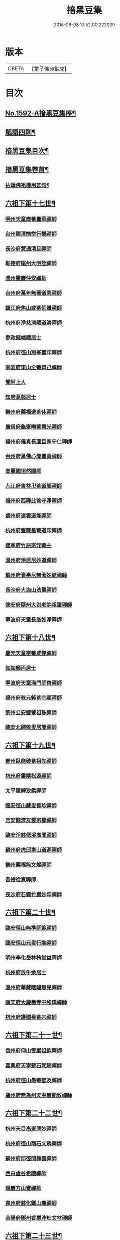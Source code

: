 #+TITLE: 揞黑豆集 
#+DATE: 2016-06-08 17:52:00.222029

* 版本
 |     CBETA|【電子佛典集成】|

* 目次
** [[file:KR6q0025_001.txt::001-0265b1][No.1592-A揞黑豆集序¶]]
** [[file:KR6q0025_001.txt::001-0266a6][觚語四則¶]]
** [[file:KR6q0025_001.txt::001-0266c11][揞黑豆集目次¶]]
** [[file:KR6q0025_001.txt::001-0267c2][揞黑豆集卷首¶]]
*** [[file:KR6q0025_001.txt::001-0267c3][拈頌佛祖機用言句¶]]
** [[file:KR6q0025_001.txt::001-0271b17][六祖下第十七世¶]]
*** [[file:KR6q0025_001.txt::001-0271b17][明州天童應菴曇華禪師]]
*** [[file:KR6q0025_001.txt::001-0272b18][台州國清簡堂行機禪師]]
*** [[file:KR6q0025_001.txt::001-0272c17][長沙府慧通清旦禪師]]
*** [[file:KR6q0025_001.txt::001-0273a6][彰德府磁州大明詮禪師]]
*** [[file:KR6q0025_001.txt::001-0273a15][澧州靈巖仲安禪師]]
*** [[file:KR6q0025_001.txt::001-0273b2][台州府萬年無著道閑禪師]]
*** [[file:KR6q0025_001.txt::001-0273b7][鎮江府焦山或菴師體禪師]]
*** [[file:KR6q0025_001.txt::001-0273c8][杭州府淨慈濟顛道濟禪師]]
*** [[file:KR6q0025_001.txt::001-0273c19][參政錢端禮居士]]
*** [[file:KR6q0025_001.txt::001-0274a10][杭州府徑山別峯寶印禪師]]
*** [[file:KR6q0025_001.txt::001-0274b4][寧波府東山全菴齊己禪師]]
*** [[file:KR6q0025_001.txt::001-0274b18][覺阿上人]]
*** [[file:KR6q0025_001.txt::001-0274c15][知府葛郯居士]]
*** [[file:KR6q0025_001.txt::001-0275a11][饒州府薦福退菴休禪師]]
*** [[file:KR6q0025_001.txt::001-0275b3][廣信府龜峯晦菴慧光禪師]]
*** [[file:KR6q0025_001.txt::001-0275b18][揚州府儀真長蘆且菴守仁禪師]]
*** [[file:KR6q0025_001.txt::001-0275c3][台州府萬佛心聞曇賁禪師]]
*** [[file:KR6q0025_001.txt::001-0275c15][高麗國坦然國師]]
*** [[file:KR6q0025_001.txt::001-0275c23][九江府東林卍菴道顏禪師]]
*** [[file:KR6q0025_001.txt::001-0276a9][福州府西禪此菴守淨禪師]]
*** [[file:KR6q0025_001.txt::001-0276b2][處州府連雲道能禪師]]
*** [[file:KR6q0025_001.txt::001-0276b13][杭州府靈隱最菴道印禪師]]
*** [[file:KR6q0025_001.txt::001-0276b22][建寧府竹原宗元菴主]]
*** [[file:KR6q0025_001.txt::001-0276c9][溫州府淨居尼妙道禪師]]
*** [[file:KR6q0025_001.txt::001-0277a4][蘇州府資壽尼無著妙總禪師]]
*** [[file:KR6q0025_001.txt::001-0277b5][長沙府大溈山法寶禪師]]
*** [[file:KR6q0025_001.txt::001-0277b11][德安府隨州大洪老訥祖證禪師]]
*** [[file:KR6q0025_001.txt::001-0277b19][寧波府天童長翁如淨禪師]]
** [[file:KR6q0025_001.txt::001-0278a22][六祖下第十八世¶]]
*** [[file:KR6q0025_001.txt::001-0278a22][慶元天童密菴咸傑禪師]]
*** [[file:KR6q0025_001.txt::001-0278b21][如如顏丙居士]]
*** [[file:KR6q0025_001.txt::001-0278b24][寧波府天童海門師齊禪師]]
*** [[file:KR6q0025_001.txt::001-0278c7][福州府乾元鈍菴宗頴禪師]]
*** [[file:KR6q0025_001.txt::001-0278c11][荊州公安遯菴祖珠禪師]]
*** [[file:KR6q0025_001.txt::001-0278c15][臨安北磵敬叟居簡禪師]]
** [[file:KR6q0025_001.txt::001-0278c19][六祖下第十九世¶]]
*** [[file:KR6q0025_001.txt::001-0278c19][夔州臥龍破菴祖先禪師]]
*** [[file:KR6q0025_001.txt::001-0279a23][杭州府靈隱松源禪師]]
*** [[file:KR6q0025_001.txt::001-0279c12][太平隱靜致柔禪師]]
*** [[file:KR6q0025_001.txt::001-0279c16][臨安徑山藏叟善珍禪師]]
*** [[file:KR6q0025_001.txt::001-0280a4][吉安龍濟友雲宗鍪禪師]]
*** [[file:KR6q0025_001.txt::001-0280a6][臨安淨慈偃溪廣聞禪師]]
*** [[file:KR6q0025_001.txt::001-0280a17][蘇州府虎邱東山道源禪師]]
*** [[file:KR6q0025_001.txt::001-0280a21][饒州薦福無文燦禪師]]
*** [[file:KR6q0025_001.txt::001-0280b2][吾捨從寬禪師]]
*** [[file:KR6q0025_001.txt::001-0280b4][長沙府石霜竹巖妙印禪師]]
** [[file:KR6q0025_001.txt::001-0280b10][六祖下第二十世¶]]
*** [[file:KR6q0025_001.txt::001-0280b10][臨安徑山無準師範禪師]]
*** [[file:KR6q0025_001.txt::001-0280c8][臨安徑山元叟行端禪師]]
*** [[file:KR6q0025_001.txt::001-0281a16][明州奉化岳林栯堂益禪師]]
*** [[file:KR6q0025_001.txt::001-0281a19][杭州府放牛余居士]]
*** [[file:KR6q0025_001.txt::001-0281b2][溫州府華藏瞎驢無見禪師]]
*** [[file:KR6q0025_001.txt::001-0281b5][順天府大慶壽寺中和璋禪師]]
*** [[file:KR6q0025_001.txt::001-0281b23][杭州府護國臭菴宗禪師]]
** [[file:KR6q0025_002.txt::002-0281c14][六祖下第二十一世¶]]
*** [[file:KR6q0025_002.txt::002-0281c14][袁州府仰山雪巖祖欽禪師]]
*** [[file:KR6q0025_002.txt::002-0282b3][嘉興府天寧楚石梵琦禪師]]
*** [[file:KR6q0025_002.txt::002-0284b11][杭州府徑山愚菴智及禪師]]
*** [[file:KR6q0025_002.txt::002-0285b10][盧州府無為州天寧無能教禪師]]
** [[file:KR6q0025_002.txt::002-0285b16][六祖下第二十二世¶]]
*** [[file:KR6q0025_002.txt::002-0285b16][杭州天目高峯原妙禪師]]
*** [[file:KR6q0025_002.txt::002-0288a24][杭州府徑山南石文琇禪師]]
*** [[file:KR6q0025_002.txt::002-0288b18][蘇州府邱徑閒極雲禪師]]
*** [[file:KR6q0025_002.txt::002-0288c4][西白虗谷希陵禪師]]
*** [[file:KR6q0025_002.txt::002-0288c16][瑞巖方山寶禪師]]
*** [[file:KR6q0025_002.txt::002-0288c20][袁州府慈化鐵山瓊禪師]]
*** [[file:KR6q0025_002.txt::002-0288c24][南陽府鄧州香嚴淳䂐文材禪師]]
** [[file:KR6q0025_002.txt::002-0289a4][六祖下第二十三世¶]]
*** [[file:KR6q0025_002.txt::002-0289a4][杭州府天目中峯明本禪師]]
*** [[file:KR6q0025_002.txt::002-0289a13][蘇州府靈巖南堂了菴清欲禪師]]
*** [[file:KR6q0025_002.txt::002-0289c18][杭州府天目正宗斷崖了義禪師]]
*** [[file:KR6q0025_002.txt::002-0290c2][日本國南禪夢窗智曤國師]]
*** [[file:KR6q0025_002.txt::002-0290c17][太原府五臺山靈鷲碧峯寶金禪師]]
*** [[file:KR6q0025_002.txt::002-0291a24][汝州香嚴無聞思聰禪師]]
** [[file:KR6q0025_002.txt::002-0291c7][六祖下第二十四世¶]]
*** [[file:KR6q0025_002.txt::002-0291c7][金華府義烏伏龍無明千巖元長禪師]]
*** [[file:KR6q0025_002.txt::002-0293a20][蘇州府師子林天如惟則禪師]]
*** [[file:KR6q0025_002.txt::002-0294b5][杭州府徑山呆菴敬中普莊禪師]]
** [[file:KR6q0025_003.txt::003-0295a5][六祖下第二十五世¶]]
*** [[file:KR6q0025_003.txt::003-0295a5][蘇州府鄧尉萬峯時蔚禪師]]
*** [[file:KR6q0025_003.txt::003-0295c5][宋濂]]
*** [[file:KR6q0025_003.txt::003-0295c17][松江府華亭松隱唯菴德然禪師]]
*** [[file:KR6q0025_003.txt::003-0296b17][河南府嵩山俱空契斌禪師]]
** [[file:KR6q0025_003.txt::003-0296c6][六祖下第二十六世¶]]
*** [[file:KR6q0025_003.txt::003-0296c6][蘇州鄧尉寶藏普持禪師]]
*** [[file:KR6q0025_003.txt::003-0296c21][揚州素菴田居士]]
** [[file:KR6q0025_003.txt::003-0297a13][六祖下第二十七世¶]]
*** [[file:KR6q0025_003.txt::003-0297a13][杭州府東明虗白慧旵禪師]]
*** [[file:KR6q0025_003.txt::003-0297b5][安慶府桐城投子楚山幻叟荊璧紹琦禪師]]
** [[file:KR6q0025_003.txt::003-0298a22][六祖下第二十八世¶]]
*** [[file:KR6q0025_003.txt::003-0298a22][松州東明海舟普慈禪師]]
*** [[file:KR6q0025_003.txt::003-0299b2][金陵東山翼善海舟永慈禪師]]
** [[file:KR6q0025_003.txt::003-0299c3][六祖下第二十九世¶]]
*** [[file:KR6q0025_003.txt::003-0299c3][江寧府高峯寶峯明瑄禪師]]
** [[file:KR6q0025_003.txt::003-0299c23][六祖下第三十世¶]]
*** [[file:KR6q0025_003.txt::003-0299c23][安陸府荊門州天奇本瑞禪師]]
** [[file:KR6q0025_003.txt::003-0300b19][六祖下第三十一世¶]]
*** [[file:KR6q0025_003.txt::003-0300b19][德安府隨州關子嶺龍泉無聞絕學明聰禪師]]
*** [[file:KR6q0025_003.txt::003-0300c16][漢陽府古巖禪師]]
*** [[file:KR6q0025_003.txt::003-0301a3][河南府嵩縣伏牛濟菴大休實禪師]]
*** [[file:KR6q0025_003.txt::003-0301b1][建昌府廩山蘊空常忠禪師]]
** [[file:KR6q0025_003.txt::003-0301b21][六祖下第三十二世¶]]
*** [[file:KR6q0025_003.txt::003-0301b21][北京月心笑巖德寶禪師]]
*** [[file:KR6q0025_003.txt::003-0305c12][嘉興府天寧法舟道濟禪師]]
*** [[file:KR6q0025_003.txt::003-0306b8][順天府大覺寺慈舟方念禪師]]
*** [[file:KR6q0025_003.txt::003-0306c7][建昌府新城壽昌無明慧經禪師]]
** [[file:KR6q0025_004.txt::004-0307b20][六祖下第三十三世¶]]
*** [[file:KR6q0025_004.txt::004-0307b20][常州府宜興龍池一心幻有正傳禪師]]
*** [[file:KR6q0025_004.txt::004-0308a22][嘉興府天寧幻也佛慧禪師]]
*** [[file:KR6q0025_004.txt::004-0308b21][襄陽府大覺圓禪師]]
*** [[file:KR6q0025_004.txt::004-0308c12][嘉興府敬畏無趣如空禪師]]
*** [[file:KR6q0025_004.txt::004-0309a19][建寧府東苑晦臺元鏡禪師]]
*** [[file:KR6q0025_004.txt::004-0309c7][福州府鼓山湧泉永覺元賢禪師]]
*** [[file:KR6q0025_004.txt::004-0310c6][紹興府雲門顯聖湛然圓澄禪師]]
** [[file:KR6q0025_005.txt::005-0314b18][六祖下第三十四世¶]]
*** [[file:KR6q0025_005.txt::005-0314b18][天童密雲禪師]]
*** [[file:KR6q0025_005.txt::005-0320b11][紹興府雲門雪嶠圓信禪師]]
*** [[file:KR6q0025_005.txt::005-0323b20][常州府磬山天隱圓修禪師]]
*** [[file:KR6q0025_005.txt::005-0324c17][湖州府淨名抱朴大蓮禪師]]
*** [[file:KR6q0025_005.txt::005-0325a16][蘇州府車溪無幻古湛性冲禪師]]
*** [[file:KR6q0025_005.txt::005-0325c6][紹興府顯聖三宜明盂禪師]]
*** [[file:KR6q0025_005.txt::005-0326c24][杭州府寶壽石雨明方禪師]]
*** [[file:KR6q0025_005.txt::005-0327c17][南昌府葉曇茂居士]]
*** [[file:KR6q0025_005.txt::005-0327c21][開府大成余集生居士]]
*** [[file:KR6q0025_005.txt::005-0328a15][江寧府天界覺浪道盛禪師]]
** [[file:KR6q0025_006.txt::006-0329a5][六祖下第三十五世¶]]
*** [[file:KR6q0025_006.txt::006-0329a5][湖州報恩玉林通琇禪師]]
*** [[file:KR6q0025_006.txt::006-0335c9][京口夾山林臯本豫禪師]]
*** [[file:KR6q0025_006.txt::006-0336b17][杭州南㵎理安箬菴問禪師]]
*** [[file:KR6q0025_006.txt::006-0338c14][南嶽綠蘿山茨際禪師]]
*** [[file:KR6q0025_006.txt::006-0339b13][陽山松際印中通授禪師]]
*** [[file:KR6q0025_006.txt::006-0339b24][杭州積翠唯一潤禪師]]
*** [[file:KR6q0025_006.txt::006-0339c11][四川夔州破山海明禪師]]
*** [[file:KR6q0025_006.txt::006-0340a17][寧波天童山翁木陳道忞禪師]]
*** [[file:KR6q0025_006.txt::006-0342b19][寧波府天童牧雲通門禪師]]
** [[file:KR6q0025_007.txt::007-0343b14][六祖下第三十六世¶]]
*** [[file:KR6q0025_007.txt::007-0343b14][南嶽高臺不退行勇禪師]]
*** [[file:KR6q0025_007.txt::007-0345a22][湖州武康縣報恩寺美發行湻禪師]]
*** [[file:KR6q0025_007.txt::007-0346b9][蘊荊行璧禪師]]
*** [[file:KR6q0025_007.txt::007-0346b19][武康報恩寺骨巖行峰禪師]]
*** [[file:KR6q0025_007.txt::007-0347a5][湖州武康報恩寺棲雲行岳禪師]]
*** [[file:KR6q0025_007.txt::007-0347b9][報恩西堂寂菴行洽禪師]]
*** [[file:KR6q0025_007.txt::007-0347c15][杭天目山全菴行進禪師]]
*** [[file:KR6q0025_007.txt::007-0348b16][昭覺丈雪醉禪師]]
*** [[file:KR6q0025_007.txt::007-0348c22][百城著禪師]]
*** [[file:KR6q0025_007.txt::007-0349a19][黃州黃陂素山冲然義禪師]]
*** [[file:KR6q0025_007.txt::007-0349b3][蔣山芥菴大禪師]]
*** [[file:KR6q0025_007.txt::007-0349c21][台州淨居湛菴常禪師]]
*** [[file:KR6q0025_007.txt::007-0350a5][明州雪竇宏遠詔禪師]]
*** [[file:KR6q0025_007.txt::007-0350a12][蘇州西華秀峰岫雲行瑋禪師]]
*** [[file:KR6q0025_007.txt::007-0350a23][南嶽法輪石隱貞禪師]]
*** [[file:KR6q0025_007.txt::007-0350b4][如如懶人方為戒居士]]
*** [[file:KR6q0025_007.txt::007-0350b18][潤州夾山蘧夫一禪師]]
*** [[file:KR6q0025_007.txt::007-0350b23][杭州錢塘理安天笠珍禪師]]
*** [[file:KR6q0025_007.txt::007-0351a3][黃梅五祖千仞岡禪師]]
*** [[file:KR6q0025_007.txt::007-0351a22][潤州金山鐵舟海禪師]]
*** [[file:KR6q0025_007.txt::007-0351b4][潭州神鼎雲外行澤禪師]]
*** [[file:KR6q0025_007.txt::007-0351b22][龍華湘翁沄禪師]]
*** [[file:KR6q0025_008.txt::008-0352a4][杭州仁和圓照䒢溪行森禪師]]
** [[file:KR6q0025_008.txt::008-0369b6][No.1592-B破戒居士心圓妄語¶]]
*** [[file:KR6q0025_008.txt::008-0369b7][第二頭¶]]
*** [[file:KR6q0025_008.txt::008-0370a22][第三首¶]]

* 卷
[[file:KR6q0025_001.txt][揞黑豆集 1]]
[[file:KR6q0025_002.txt][揞黑豆集 2]]
[[file:KR6q0025_003.txt][揞黑豆集 3]]
[[file:KR6q0025_004.txt][揞黑豆集 4]]
[[file:KR6q0025_005.txt][揞黑豆集 5]]
[[file:KR6q0025_006.txt][揞黑豆集 6]]
[[file:KR6q0025_007.txt][揞黑豆集 7]]
[[file:KR6q0025_008.txt][揞黑豆集 8]]

